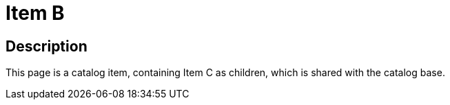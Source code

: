 = Item B
:page-layout: dashboard
:page-tags: catalog, itemB
:parent-catalogs: catalog-base
:description: Item containing 1 shared subitem.
:page-illustration: ROOT:B.png

== Description
This page is a catalog item, containing Item C as children, which is shared with the catalog base.